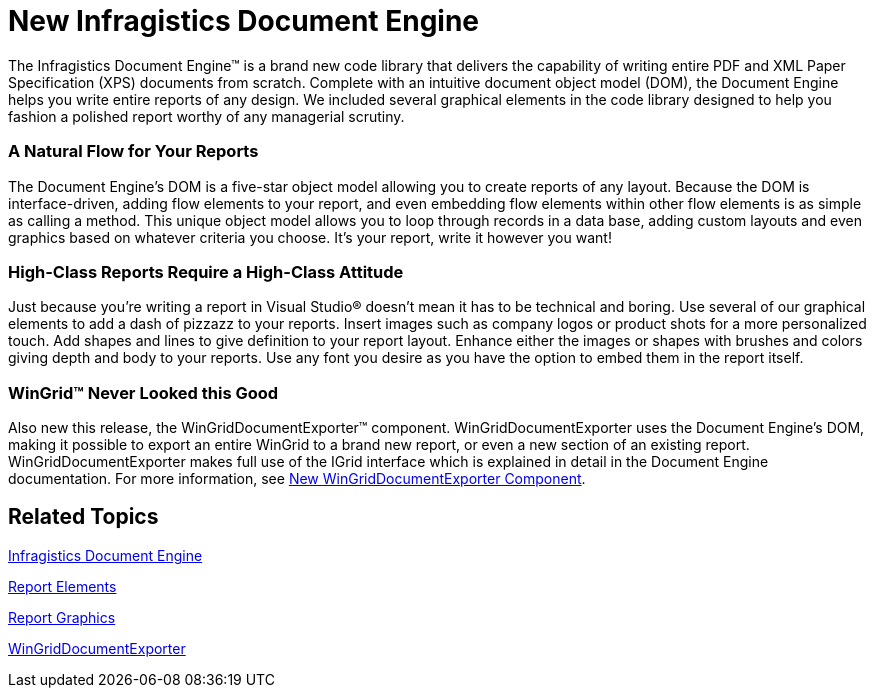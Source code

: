 ﻿////

|metadata|
{
    "name": "win-new-infragistics-document-engine-whats-new-20072",
    "controlName": [],
    "tags": [],
    "guid": "{202F9C44-D761-4816-9107-CCC9B62E7B9F}",  
    "buildFlags": [],
    "createdOn": "0001-01-01T00:00:00Z"
}
|metadata|
////

= New Infragistics Document Engine

The Infragistics Document Engine™ is a brand new code library that delivers the capability of writing entire PDF and XML Paper Specification (XPS) documents from scratch. Complete with an intuitive document object model (DOM), the Document Engine helps you write entire reports of any design. We included several graphical elements in the code library designed to help you fashion a polished report worthy of any managerial scrutiny.

=== A Natural Flow for Your Reports

The Document Engine's DOM is a five-star object model allowing you to create reports of any layout. Because the DOM is interface-driven, adding flow elements to your report, and even embedding flow elements within other flow elements is as simple as calling a method. This unique object model allows you to loop through records in a data base, adding custom layouts and even graphics based on whatever criteria you choose. It's your report, write it however you want!

=== High-Class Reports Require a High-Class Attitude

Just because you're writing a report in Visual Studio® doesn't mean it has to be technical and boring. Use several of our graphical elements to add a dash of pizzazz to your reports. Insert images such as company logos or product shots for a more personalized touch. Add shapes and lines to give definition to your report layout. Enhance either the images or shapes with brushes and colors giving depth and body to your reports. Use any font you desire as you have the option to embed them in the report itself.

=== WinGrid™ Never Looked this Good

Also new this release, the WinGridDocumentExporter™ component. WinGridDocumentExporter uses the Document Engine's DOM, making it possible to export an entire WinGrid to a brand new report, or even a new section of an existing report. WinGridDocumentExporter makes full use of the IGrid interface which is explained in detail in the Document Engine documentation. For more information, see link:wingriddocumentexporter-new-wingriddocumentexporter-component-whats-new-20072.html[New WinGridDocumentExporter Component].

== Related Topics

link:waw-infragistics-document-engine.html[Infragistics Document Engine]

link:documentengine-report-elements.html[Report Elements]

link:documentengine-report-graphics.html[Report Graphics]

link:wingriddocumentexporter.html[WinGridDocumentExporter]
